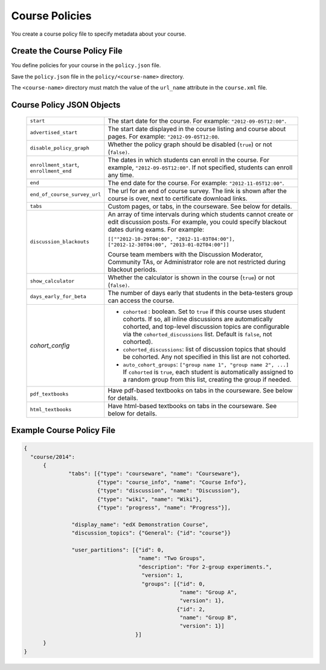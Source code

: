 .. _Course Policies:

#################################
Course Policies
#################################

You create a course policy file to specify metadata about your course.

*******************************
Create the Course Policy File
*******************************

You define policies for your course in the ``policy.json`` file.

Save the ``policy.json`` file in the ``policy/<course-name>`` directory.

The ``<course-name>`` directory  must match the value of the ``url_name``
attribute in the ``course.xml`` file.


************************************
Course Policy JSON Objects
************************************

  .. list-table::
     :widths: 10 80
     :header-rows: 0

     * - ``start``
       - The start date for the course.  For example: ``"2012-09-05T12:00"``.
     * - ``advertised_start``
       - The start date displayed in the course listing and course about pages.
         For example: ``"2012-09-05T12:00``.
     * - ``disable_policy_graph``
       - Whether the policy graph should be disabled (``true``) or not
         (``false)``.
     * - ``enrollment_start``, ``enrollment_end``
       - The dates in which students can enroll in the course. For example,
         ``"2012-09-05T12:00"``. If not specified, students can enroll any
         time.
     * - ``end``
       - The end date for the course.  For example: ``"2012-11-05T12:00"``.
     * - ``end_of_course_survey_url``
       - The url for an end of course survey. The link is shown after the course is over, next to certificate download links.
     * - ``tabs``
       - Custom pages, or tabs, in the courseware.  See below for details.
     * - ``discussion_blackouts``
       - An array of time intervals during which students cannot create or edit
         discussion posts. For example, you could specify blackout dates during
         exams. For example:

         ``[[""2012-10-29T04:00", "2012-11-03T04:00"], ["2012-12-30T04:00", "2013-01-02T04:00"]]``

         Course team members with the Discussion Moderator, Community TAs, or
         Administrator role are not restricted during blackout periods.

     * - ``show_calculator``
       - Whether the calculator is shown in the course (``true``) or not
         (``false)``.
     * - ``days_early_for_beta``
       - The number of days early that students in the beta-testers group can
         access the course.
     * - `cohort_config`
       -
          * ``cohorted`` : boolean.  Set to ``true`` if this course uses
            student cohorts.  If so, all inline discussions are automatically
            cohorted, and top-level discussion topics are configurable via the
            ``cohorted_discussions`` list. Default is ``false``, not cohorted).
          * ``cohorted_discussions``: list of discussion topics that should be
            cohorted.  Any not specified in this list are not cohorted.
          * ``auto_cohort_groups``: ``["group name 1", "group name 2", ...]``
            If ``cohorted`` is ``true``, each student is automatically assigned
            to a random group from this list, creating the group if needed.
     * - ``pdf_textbooks``
       - Have pdf-based textbooks on tabs in the courseware.  See below for
         details.
     * - ``html_textbooks``
       - Have html-based textbooks on tabs in the courseware.  See below for
         details.

.. disable_policy_graph above had "SUPORTED?" after it, moved to this comment 26 Oct 2015 - Alison

*******************************
Example Course Policy File
*******************************

.. code-block:: json

    {
      "course/2014":
          {
	          "tabs": [{"type": "courseware", "name": "Courseware"},
	                   {"type": "course_info", "name": "Course Info"},
	                   {"type": "discussion", "name": "Discussion"},
	                   {"type": "wiki", "name": "Wiki"},
	                   {"type": "progress", "name": "Progress"}],

	           "display_name": "edX Demonstration Course",
	           "discussion_topics": {"General": {"id": "course"}}

                   "user_partitions": [{"id": 0,
                                        "name": "Two Groups",
                                        "description": "For 2-group experiments.",
                                         "version": 1,
                                         "groups": [{"id": 0,
                                                     "name": "Group A",
                                                     "version": 1},
                                                    {"id": 2,
                                                     "name": "Group B",
                                                     "version": 1}]
                                       }]
          }
    }
